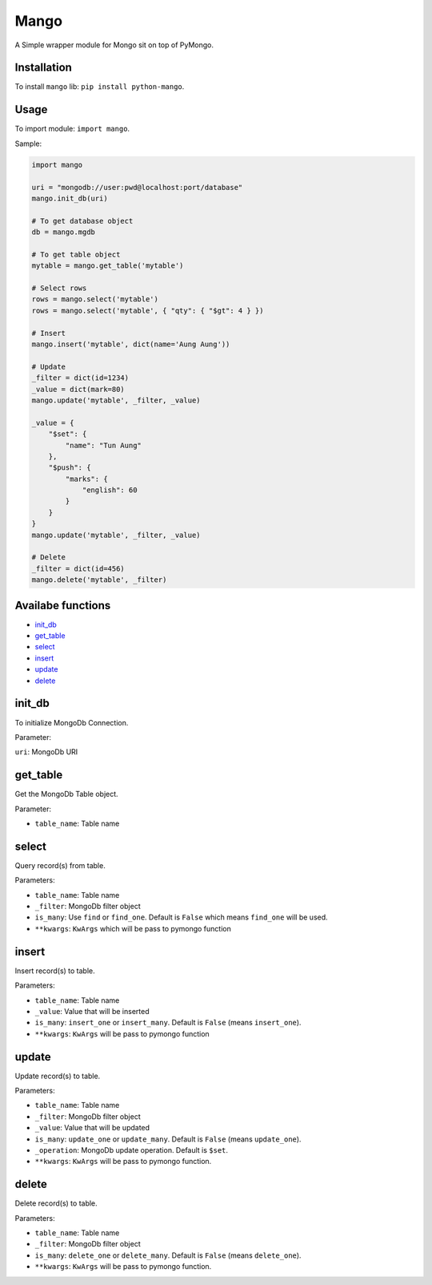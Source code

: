Mango
=====

A Simple wrapper module for Mongo sit on top of PyMongo.

Installation
------------

To install ``mango`` lib: ``pip install python-mango``.

Usage
-----

To import module: ``import mango``.

Sample:

.. code:: python

    import mango

    uri = "mongodb://user:pwd@localhost:port/database"
    mango.init_db(uri)

    # To get database object
    db = mango.mgdb

    # To get table object
    mytable = mango.get_table('mytable')

    # Select rows
    rows = mango.select('mytable')
    rows = mango.select('mytable', { "qty": { "$gt": 4 } })

    # Insert
    mango.insert('mytable', dict(name='Aung Aung'))

    # Update
    _filter = dict(id=1234)
    _value = dict(mark=80)
    mango.update('mytable', _filter, _value)

    _value = {
        "$set": {
            "name": "Tun Aung"
        },
        "$push": {
            "marks": {
                "english": 60
            }
        }
    }
    mango.update('mytable', _filter, _value)

    # Delete
    _filter = dict(id=456)
    mango.delete('mytable', _filter)

Availabe functions
------------------

-  `init_db`_
-  `get_table`_
-  `select`_
-  `insert`_
-  `update`_
-  `delete`_

init\_db
--------

To initialize MongoDb Connection.

Parameter:

``uri``: MongoDb URI

get\_table
----------

Get the MongoDb Table object.

Parameter:

-  ``table_name``: Table name

select
------

Query record(s) from table.

Parameters:

-  ``table_name``: Table name
-  ``_filter``: MongoDb filter object
-  ``is_many``: Use ``find`` or ``find_one``. Default is ``False`` which
   means ``find_one`` will be used.
-  ``**kwargs``: ``KwArgs`` which will be pass to pymongo function

insert
------

Insert record(s) to table.

Parameters:

- ``table_name``: Table name 
- ``_value``: Value that will be inserted
- ``is_many``: ``insert_one`` or ``insert_many``. Default is ``False`` (means ``insert_one``).
- ``**kwargs``: ``KwArgs`` will be pass to pymongo function

update
------

Update record(s) to table.

Parameters:

-  ``table_name``: Table name
-  ``_filter``: MongoDb filter object
-  ``_value``: Value that will be updated
-  ``is_many``: ``update_one`` or ``update_many``. Default is ``False``
   (means ``update_one``).
-  ``_operation``: MongoDb update operation. Default is ``$set``.
-  ``**kwargs``: ``KwArgs`` will be pass to pymongo function.

delete
------

Delete record(s) to table.

Parameters:

-  ``table_name``: Table name
-  ``_filter``: MongoDb filter object
-  ``is_many``: ``delete_one`` or ``delete_many``. Default is ``False``
   (means ``delete_one``).
-  ``**kwargs``: ``KwArgs`` will be pass to pymongo function.

.. _`init_db`: #init_db
.. _`get_table`: #get_table
.. _`select`: #select
.. _`insert`: #insert
.. _`update`: #update
.. _`delete`: #delete


